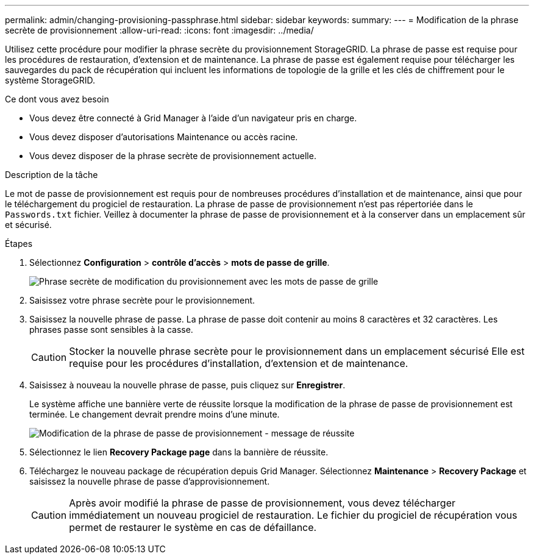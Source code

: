 ---
permalink: admin/changing-provisioning-passphrase.html 
sidebar: sidebar 
keywords:  
summary:  
---
= Modification de la phrase secrète de provisionnement
:allow-uri-read: 
:icons: font
:imagesdir: ../media/


[role="lead"]
Utilisez cette procédure pour modifier la phrase secrète du provisionnement StorageGRID. La phrase de passe est requise pour les procédures de restauration, d'extension et de maintenance. La phrase de passe est également requise pour télécharger les sauvegardes du pack de récupération qui incluent les informations de topologie de la grille et les clés de chiffrement pour le système StorageGRID.

.Ce dont vous avez besoin
* Vous devez être connecté à Grid Manager à l'aide d'un navigateur pris en charge.
* Vous devez disposer d'autorisations Maintenance ou accès racine.
* Vous devez disposer de la phrase secrète de provisionnement actuelle.


.Description de la tâche
Le mot de passe de provisionnement est requis pour de nombreuses procédures d'installation et de maintenance, ainsi que pour le téléchargement du progiciel de restauration. La phrase de passe de provisionnement n'est pas répertoriée dans le `Passwords.txt` fichier. Veillez à documenter la phrase de passe de provisionnement et à la conserver dans un emplacement sûr et sécurisé.

.Étapes
. Sélectionnez *Configuration* > *contrôle d'accès* > *mots de passe de grille*.
+
image::../media/grid_password_change_provisioning_passphrase.png[Phrase secrète de modification du provisionnement avec les mots de passe de grille]

. Saisissez votre phrase secrète pour le provisionnement.
. Saisissez la nouvelle phrase de passe. La phrase de passe doit contenir au moins 8 caractères et 32 caractères. Les phrases passe sont sensibles à la casse.
+

CAUTION: Stocker la nouvelle phrase secrète pour le provisionnement dans un emplacement sécurisé Elle est requise pour les procédures d'installation, d'extension et de maintenance.

. Saisissez à nouveau la nouvelle phrase de passe, puis cliquez sur *Enregistrer*.
+
Le système affiche une bannière verte de réussite lorsque la modification de la phrase de passe de provisionnement est terminée. Le changement devrait prendre moins d'une minute.

+
image::../media/change_provisioning_passphrase_success.png[Modification de la phrase de passe de provisionnement - message de réussite]

. Sélectionnez le lien *Recovery Package page* dans la bannière de réussite.
. Téléchargez le nouveau package de récupération depuis Grid Manager. Sélectionnez *Maintenance* > *Recovery Package* et saisissez la nouvelle phrase de passe d'approvisionnement.
+

CAUTION: Après avoir modifié la phrase de passe de provisionnement, vous devez télécharger immédiatement un nouveau progiciel de restauration. Le fichier du progiciel de récupération vous permet de restaurer le système en cas de défaillance.


